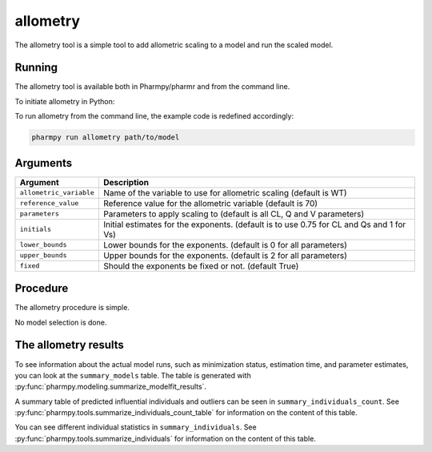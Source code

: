 .. _allometry:

=========
allometry
=========

The allometry tool is a simple tool to add allometric scaling to a model and run the scaled model.

~~~~~~~
Running
~~~~~~~

The allometry tool is available both in Pharmpy/pharmr and from the command line.

To initiate allometry in Python:

.. pharmpy-code::

    from pharmpy.tools import run_allometry

    start_model = read_model('path/to/model')
    res = run_allometry(model=start_model)

To run allometry from the command line, the example code is redefined accordingly:

.. code::

    pharmpy run allometry path/to/model

~~~~~~~~~
Arguments
~~~~~~~~~

+---------------------------------------------------+-----------------------------------------------------------------------------------------+
| Argument                                          | Description                                                                             |
+===================================================+=========================================================================================+
| ``allometric_variable``                           | Name of the variable to use for allometric scaling (default is WT)                      |
+---------------------------------------------------+-----------------------------------------------------------------------------------------+
| ``reference_value``                               | Reference value for the allometric variable (default is 70)                             |
+---------------------------------------------------+-----------------------------------------------------------------------------------------+
| ``parameters``                                    | Parameters to apply scaling to (default is all CL, Q and V parameters)                  |
+---------------------------------------------------+-----------------------------------------------------------------------------------------+
| ``initials``                                      | Initial estimates for the exponents. (default is to use 0.75 for CL and Qs and 1 for Vs)|
+---------------------------------------------------+-----------------------------------------------------------------------------------------+
| ``lower_bounds``                                  | Lower bounds for the exponents. (default is 0 for all parameters)                       |
+---------------------------------------------------+-----------------------------------------------------------------------------------------+
| ``upper_bounds``                                  | Upper bounds for the exponents. (default is 2 for all parameters)                       |
+---------------------------------------------------+-----------------------------------------------------------------------------------------+
| ``fixed``                                         | Should the exponents be fixed or not. (default True)                                    |
+---------------------------------------------------+-----------------------------------------------------------------------------------------+

~~~~~~~~~
Procedure
~~~~~~~~~

The allometry procedure is simple.

.. graphviz::

    digraph G {
      draw [
        label = "Input model";
        shape = rect;
      ];
      allometry [
        label = "Add allometric scaling to model";
        shape = rect;
      ];
      run [
        label = "Run";
        shape = rect;
      ];

      draw -> allometry -> run;
    }

No model selection is done.

~~~~~~~~~~~~~~~~~~~~~
The allometry results
~~~~~~~~~~~~~~~~~~~~~

To see information about the actual model runs, such as minimization status, estimation time, and parameter estimates,
you can look at the ``summary_models`` table. The table is generated with
:py:func:`pharmpy.modeling.summarize_modelfit_results`.

.. pharmpy-execute::
    :hide-code:

    from pharmpy.results import read_results
    res = read_results('tests/testdata/results/allometry_results.json')
    res.summary_models

A summary table of predicted influential individuals and outliers can be seen in ``summary_individuals_count``.
See :py:func:`pharmpy.tools.summarize_individuals_count_table` for information on the content of this table.

.. pharmpy-execute::
    :hide-code:

    res.summary_individuals_count

You can see different individual statistics in ``summary_individuals``.
See :py:func:`pharmpy.tools.summarize_individuals` for information on the content of this table.

.. pharmpy-execute::
    :hide-code:

    res.summary_individuals
